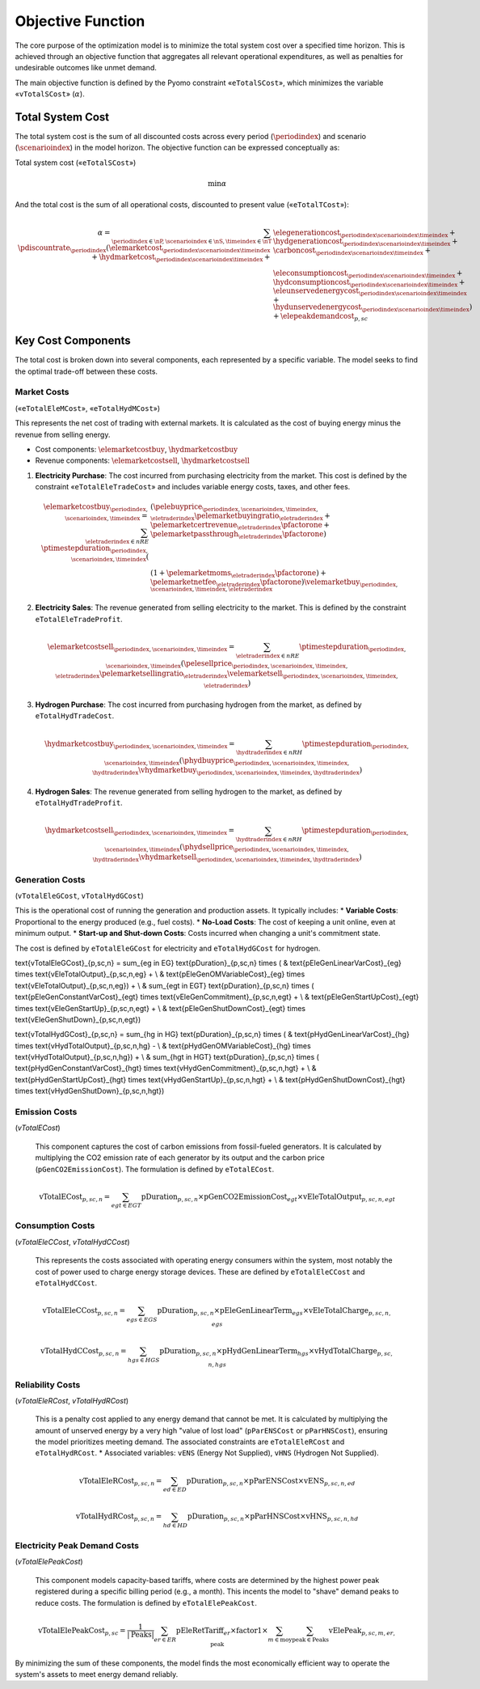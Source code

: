 Objective Function
==================

The core purpose of the optimization model is to minimize the total system cost over a specified time horizon. This is achieved through an objective function that aggregates all relevant operational expenditures, as well as penalties for undesirable outcomes like unmet demand.

The main objective function is defined by the Pyomo constraint «``eTotalSCost``», which minimizes the variable «``vTotalSCost``» (:math:`\alpha`).

Total System Cost
-----------------

The total system cost is the sum of all discounted costs across every period (:math:`\periodindex`) and scenario (:math:`\scenarioindex`) in the model horizon. The objective function can be expressed conceptually as:

Total system cost («``eTotalSCost``»)

.. math::
   \min \alpha

And the total cost is the sum of all operational costs, discounted to present value («``eTotalTCost``»):

.. math::
   \alpha = \sum_{\periodindex \in \nP, \scenarioindex \in \nS, \timeindex \in \nT} \pdiscountrate_{\periodindex} (\elemarketcost_{\periodindex\scenarioindex\timeindex} + \hydmarketcost_{\periodindex\scenarioindex\timeindex} + &\elegenerationcost_{\periodindex\scenarioindex\timeindex} + \hydgenerationcost_{\periodindex\scenarioindex\timeindex} + \carboncost_{\periodindex\scenarioindex\timeindex} + \\
            & \eleconsumptioncost_{\periodindex\scenarioindex\timeindex} + \hydconsumptioncost_{\periodindex\scenarioindex\timeindex} + \eleunservedenergycost_{\periodindex\scenarioindex\timeindex} + \hydunservedenergycost_{\periodindex\scenarioindex\timeindex}) + \elepeakdemandcost_{p,sc}

Key Cost Components
-------------------

The total cost is broken down into several components, each represented by a specific variable. The model seeks to find the optimal trade-off between these costs.

Market Costs
~~~~~~~~~~~~
(«``eTotalEleMCost``», «``eTotalHydMCost``»)

This represents the net cost of trading with external markets. It is calculated as the cost of buying energy minus the revenue from selling energy.

*   Cost components: :math:`\elemarketcostbuy`, :math:`\hydmarketcostbuy`
*   Revenue components: :math:`\elemarketcostsell`, :math:`\hydmarketcostsell`

#.  **Electricity Purchase**: The cost incurred from purchasing electricity from the market. This cost is defined by the constraint «``eTotalEleTradeCost``» and includes variable energy costs, taxes, and other fees.

    .. math::
       \elemarketcostbuy_{\periodindex,\scenarioindex,\timeindex} = \sum_{\eletraderindex \in nRE} \ptimestepduration_{\periodindex,\scenarioindex,\timeindex} (&(\pelebuyprice_{\periodindex,\scenarioindex,\timeindex,\eletraderindex} \pelemarketbuyingratio_{\eletraderindex} + \pelemarketcertrevenue_{\eletraderindex} \pfactorone + \pelemarketpassthrough_{\eletraderindex} \pfactorone) \\
       & (1 + \pelemarketmoms_{\eletraderindex} \pfactorone) + \pelemarketnetfee_{\eletraderindex} \pfactorone) \velemarketbuy_{\periodindex,\scenarioindex,\timeindex,\eletraderindex}

#.  **Electricity Sales**: The revenue generated from selling electricity to the market. This is defined by the constraint ``eTotalEleTradeProfit``.

    .. math::
       \elemarketcostsell_{\periodindex,\scenarioindex,\timeindex} = \sum_{\eletraderindex \in nRE} \ptimestepduration_{\periodindex,\scenarioindex,\timeindex} (\pelesellprice_{\periodindex,\scenarioindex,\timeindex,\eletraderindex} \pelemarketsellingratio_{\eletraderindex} \velemarketsell_{\periodindex,\scenarioindex,\timeindex,\eletraderindex})

#.  **Hydrogen Purchase**: The cost incurred from purchasing hydrogen from the market, as defined by ``eTotalHydTradeCost``.

    .. math::
       \hydmarketcostbuy_{\periodindex,\scenarioindex,\timeindex} = \sum_{\hydtraderindex \in nRH} \ptimestepduration_{\periodindex,\scenarioindex,\timeindex} (\phydbuyprice_{\periodindex,\scenarioindex,\timeindex,\hydtraderindex} \vhydmarketbuy_{\periodindex,\scenarioindex,\timeindex,\hydtraderindex})

#.  **Hydrogen Sales**: The revenue generated from selling hydrogen to the market, as defined by ``eTotalHydTradeProfit``.

    .. math::
       \hydmarketcostsell_{\periodindex,\scenarioindex,\timeindex} = \sum_{\hydtraderindex \in nRH} \ptimestepduration_{\periodindex,\scenarioindex,\timeindex} (\phydsellprice_{\periodindex,\scenarioindex,\timeindex,\hydtraderindex} \vhydmarketsell_{\periodindex,\scenarioindex,\timeindex,\hydtraderindex})

Generation Costs
~~~~~~~~~~~~~~~~
(``vTotalEleGCost``, ``vTotalHydGCost``)

This is the operational cost of running the generation and production assets. It typically includes:
*   **Variable Costs**: Proportional to the energy produced (e.g., fuel costs).
*   **No-Load Costs**: The cost of keeping a unit online, even at minimum output.
*   **Start-up and Shut-down Costs**: Costs incurred when changing a unit's commitment state.

The cost is defined by ``eTotalEleGCost`` for electricity and ``eTotalHydGCost`` for hydrogen.

.. math::
\text{vTotalEleGCost}_{p,sc,n} = \sum_{eg \in EG} \text{pDuration}_{p,sc,n} \times (
& \text{pEleGenLinearVarCost}_{eg} \times \text{vEleTotalOutput}_{p,sc,n,eg} + \\
& \text{pEleGenOMVariableCost}_{eg} \times \text{vEleTotalOutput}_{p,sc,n,eg}) + \\
& \sum_{egt \in EGT} \text{pDuration}_{p,sc,n} \times (
\text{pEleGenConstantVarCost}_{egt} \times \text{vEleGenCommitment}_{p,sc,n,egt} + \\
& \text{pEleGenStartUpCost}_{egt} \times \text{vEleGenStartUp}_{p,sc,n,egt} + \\
& \text{pEleGenShutDownCost}_{egt} \times \text{vEleGenShutDown}_{p,sc,n,egt})

.. math::
\text{vTotalHydGCost}_{p,sc,n} = \sum_{hg \in HG} \text{pDuration}_{p,sc,n} \times (
& \text{pHydGenLinearVarCost}_{hg} \times \text{vHydTotalOutput}_{p,sc,n,hg} - \\
& \text{pHydGenOMVariableCost}_{hg} \times \text{vHydTotalOutput}_{p,sc,n,hg}) + \\
& \sum_{hgt \in HGT} \text{pDuration}_{p,sc,n} \times (
\text{pHydGenConstantVarCost}_{hgt} \times \text{vHydGenCommitment}_{p,sc,n,hgt} + \\
& \text{pHydGenStartUpCost}_{hgt} \times \text{vHydGenStartUp}_{p,sc,n,hgt} + \\
& \text{pHydGenShutDownCost}_{hgt} \times \text{vHydGenShutDown}_{p,sc,n,hgt})

Emission Costs
~~~~~~~~~~~~~~
(`vTotalECost`)

    This component captures the cost of carbon emissions from fossil-fueled generators. It is calculated by multiplying the CO2 emission rate of each generator by its output and the carbon price (``pGenCO2EmissionCost``). The formulation is defined by ``eTotalECost``.

    .. math::
       \text{vTotalECost}_{p,sc,n} = \sum_{egt \in EGT} \text{pDuration}_{p,sc,n} \times \text{pGenCO2EmissionCost}_{egt} \times \text{vEleTotalOutput}_{p,sc,n,egt}

Consumption Costs
~~~~~~~~~~~~~~~~~
(`vTotalEleCCost`, `vTotalHydCCost`)

    This represents the costs associated with operating energy consumers within the system, most notably the cost of power used to charge energy storage devices. These are defined by ``eTotalEleCCost`` and ``eTotalHydCCost``.

    .. math::
       \text{vTotalEleCCost}_{p,sc,n} = \sum_{egs \in EGS} \text{pDuration}_{p,sc,n} \times \text{pEleGenLinearTerm}_{egs} \times \text{vEleTotalCharge}_{p,sc,n,egs}

    .. math::
       \text{vTotalHydCCost}_{p,sc,n} = \sum_{hgs \in HGS} \text{pDuration}_{p,sc,n} \times \text{pHydGenLinearTerm}_{hgs} \times \text{vHydTotalCharge}_{p,sc,n,hgs}

Reliability Costs
~~~~~~~~~~~~~~~~~
(`vTotalEleRCost`, `vTotalHydRCost`)

    This is a penalty cost applied to any energy demand that cannot be met. It is calculated by multiplying the amount of unserved energy by a very high "value of lost load" (``pParENSCost`` or ``pParHNSCost``), ensuring the model prioritizes meeting demand. The associated constraints are ``eTotalEleRCost`` and ``eTotalHydRCost``.
    *   Associated variables: ``vENS`` (Energy Not Supplied), ``vHNS`` (Hydrogen Not Supplied).

    .. math::
       \text{vTotalEleRCost}_{p,sc,n} = \sum_{ed \in ED} \text{pDuration}_{p,sc,n} \times \text{pParENSCost} \times \text{vENS}_{p,sc,n,ed}

    .. math::
       \text{vTotalHydRCost}_{p,sc,n} = \sum_{hd \in HD} \text{pDuration}_{p,sc,n} \times \text{pParHNSCost} \times \text{vHNS}_{p,sc,n,hd}

Electricity Peak Demand Costs
~~~~~~~~~~~~~~~~~~~~~~~~~~~~~
(`vTotalElePeakCost`)

    This component models capacity-based tariffs, where costs are determined by the highest power peak registered during a specific billing period (e.g., a month). This incents the model to "shave" demand peaks to reduce costs. The formulation is defined by ``eTotalElePeakCost``.

    .. math::
       \text{vTotalElePeakCost}_{p,sc} = \frac{1}{|\text{Peaks}|} \sum_{er \in ER} \text{pEleRetTariff}_{er} \times \text{factor1} \times \sum_{m \in \text{moy}} \sum_{\text{peak} \in \text{Peaks}} \text{vElePeak}_{p,sc,m,er,\text{peak}}

By minimizing the sum of these components, the model finds the most economically efficient way to operate the system's assets to meet energy demand reliably.